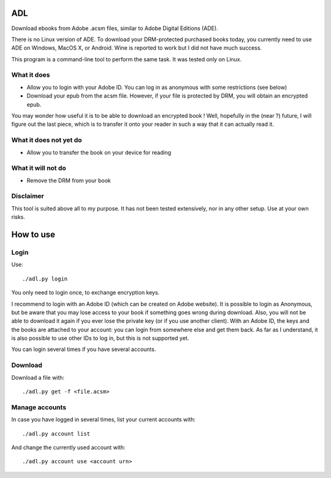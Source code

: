 ADL
===

Download ebooks from Adobe .acsm files, similar to Adobe Digital Editions (ADE).

There is no Linux version of ADE. To download your DRM-protected purchased books today, you currently need to use ADE on Windows, MacOS X, or Android. Wine is reported to work but I did not have much success.

This program is a command-line tool to perform the same task. It was tested only on Linux.

What it does
------------
- Allow you to login with your Adobe ID. You can log in as anonymous with some restrictions (see below)
- Download your epub from the acsm file. However, if your file is protected by DRM, you will obtain an encrypted epub.

You may wonder how useful it is to be able to download an encrypted book ! Well, hopefully in the (near ?) future, I will figure out the last piece, which is to transfer it onto your reader in such a way that it can actually read it. 

What it does not yet do
-----------------------
- Allow you to transfer the book on your device for reading

What it will not do
-------------------
- Remove the DRM from your book

Disclaimer
----------
This tool is suited above all to my purpose. It has not been tested extensively, nor in any other setup. Use at your own risks.

How to use
==========

Login
-----
Use::

  ./adl.py login 

You only need to login once, to exchange encryption keys.

I recommend to login with an Adobe ID (which can be created on Adobe website). It is possible to login as Anonymous, but be aware that you may lose access to your book if something goes wrong during download. Also, you will not be able to download it again if you ever lose the private key (or if you use another client). With an Adobe ID, the keys and the books are attached to your account: you can login from somewhere else and get them back.
As far as I understand, it is also possible to use other IDs to log in, but this is not supported yet.

You can login several times if you have several accounts.

Download
--------

Download a file with::

  ./adl.py get -f <file.acsm>

Manage accounts
---------------

In case you have logged in several times, list your current accounts with::

  ./adl.py account list

And change the currently used account with::

  ./adl.py account use <account urn>


